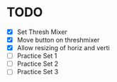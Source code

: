 * TODO
  - [X] Set Thresh Mixer
  - [X] Move button on threshmixer
  - [X] Allow resizing of horiz and verti
  - [ ] Practice Set 1
  - [ ] Practice Set 2
  - [ ] Practice Set 3
